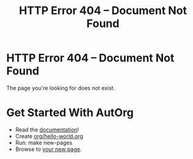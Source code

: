 #+TITLE: HTTP Error 404 -- Document Not Found
#+OPTIONS: toc:nil

* HTTP Error 404 -- Document Not Found

The page you're looking for does not exist.

* Get Started With AutOrg

 - Read the [[file:doc/index.org][documentation]]!
 - Create [[org-protocol://open-source://../org/hello-world.org][org/hello-world.org]]
 - Run: make new-pages
 - Browse to [[http://localhost:8080/hello-world.html][your new page]].

